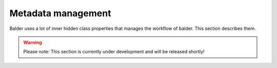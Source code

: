 Metadata management
*******************

Balder uses a lot of inner hidden class properties that manages the workflow of balder. This section describes them.

.. warning::
    Please note: This section is currently under development and will be released shortly!

..
    .. todo